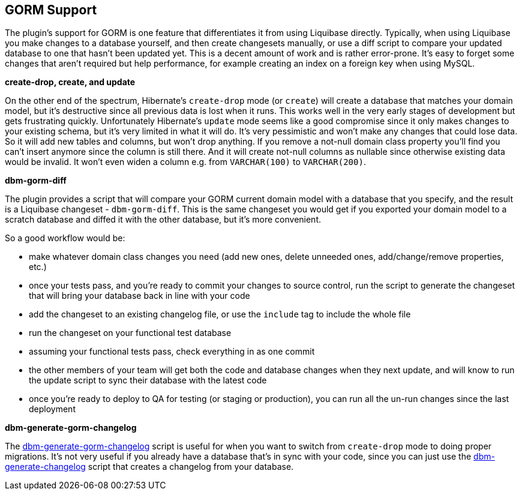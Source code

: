 == GORM Support

The plugin's support for GORM is one feature that differentiates it from using Liquibase directly. Typically, when using Liquibase you make changes to a database yourself, and then create changesets manually, or use a diff script to compare your updated database to one that hasn't been updated yet. This is a decent amount of work and is rather error-prone. It's easy to forget some changes that aren't required but help performance, for example creating an index on a foreign key when using MySQL.

*create-drop, create, and update*

On the other end of the spectrum, Hibernate's `create-drop` mode (or `create`) will create a database that matches your domain model, but it's destructive since all previous data is lost when it runs. This works well in the very early stages of development but gets frustrating quickly. Unfortunately Hibernate's `update` mode seems like a good compromise since it only makes changes to your existing schema, but it's very limited in what it will do. It's very pessimistic and won't make any changes that could lose data. So it will add new tables and columns, but won't drop anything. If you remove a not-null domain class property you'll find you can't insert anymore since the column is still there. And it will create not-null columns as nullable since otherwise existing data would be invalid. It won't even widen a column e.g. from `VARCHAR(100)` to `VARCHAR(200)`.

*dbm-gorm-diff*

The plugin provides a script that will compare your GORM current domain model with a database that you specify, and the result is a Liquibase changeset - `dbm-gorm-diff`. This is the same changeset you would get if you exported your domain model to a scratch database and diffed it with the other database, but it's more convenient.

So a good workflow would be:

* make whatever domain class changes you need (add new ones, delete unneeded ones, add/change/remove properties, etc.)
* once your tests pass, and you're ready to commit your changes to source control, run the script to generate the changeset that will bring your database back in line with your code
* add the changeset to an existing changelog file, or use the `include` tag to include the whole file
* run the changeset on your functional test database
* assuming your functional tests pass, check everything in as one commit
* the other members of your team will get both the code and database changes when they next update, and will know to run the update script to sync their database with the latest code
* once you're ready to deploy to QA for testing (or staging or production), you can run all the un-run changes since the last deployment

*dbm-generate-gorm-changelog*

The <<ref-rollback-scripts-dbm-generate-gorm-changelog,dbm-generate-gorm-changelog>> script is useful for when you want to switch from `create-drop` mode to doing proper migrations. It's not very useful if you already have a database that's in sync with your code, since you can just use the <<ref-rollback-scripts-dbm-generate-changelog,dbm-generate-changelog>> script that creates a changelog from your database.
